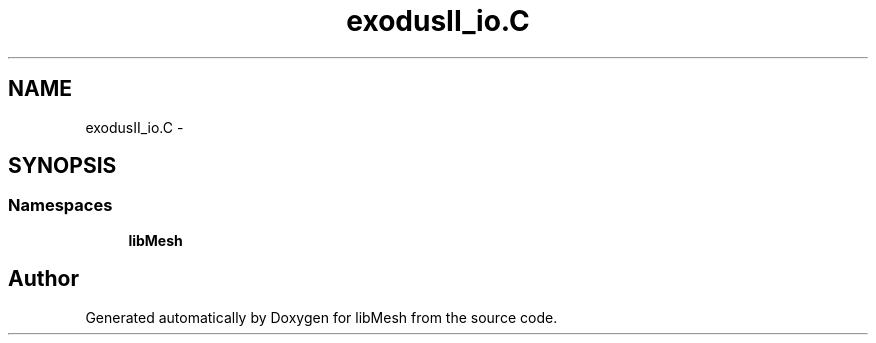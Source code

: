 .TH "exodusII_io.C" 3 "Tue May 6 2014" "libMesh" \" -*- nroff -*-
.ad l
.nh
.SH NAME
exodusII_io.C \- 
.SH SYNOPSIS
.br
.PP
.SS "Namespaces"

.in +1c
.ti -1c
.RI "\fBlibMesh\fP"
.br
.in -1c
.SH "Author"
.PP 
Generated automatically by Doxygen for libMesh from the source code\&.
